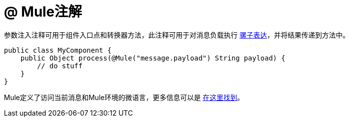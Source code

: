 =  @ Mule注解
:keywords: annotations, custom java code

参数注入注释可用于组件入口点和转换器方法，此注释可用于对消息负载执行 link:/mule-user-guide/v/3.7/mule-expression-language-mel[骡子表达]，并将结果传递到方法中。

[source, java, linenums]
----
public class MyComponent {
    public Object process(@Mule("message.payload") String payload) {
        // do stuff
    }
}
----

Mule定义了访问当前消息和Mule环境的微语言，更多信息可以是 link:/mule-user-guide/v/3.7/mule-expression-language-mel[在这里找到]。
